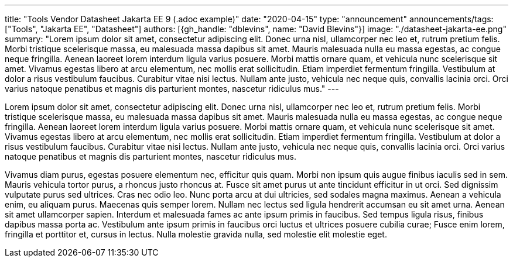 ---
title: "Tools Vendor Datasheet Jakarta EE 9 (.adoc example)"
date: "2020-04-15"
type: "announcement"
announcements/tags: ["Tools", "Jakarta EE", "Datasheet"]
authors: [{gh_handle: "dblevins", name: "David Blevins"}]
image: "./datasheet-jakarta-ee.png"
summary: "Lorem ipsum dolor sit amet, consectetur adipiscing elit. Donec urna nisl, ullamcorper nec leo et, rutrum pretium felis. Morbi tristique scelerisque massa, eu malesuada massa dapibus sit amet. Mauris malesuada nulla eu massa egestas, ac congue neque fringilla. Aenean laoreet lorem interdum ligula varius posuere. Morbi mattis ornare quam, et vehicula nunc scelerisque sit amet. Vivamus egestas libero at arcu elementum, nec mollis erat sollicitudin. Etiam imperdiet fermentum fringilla. Vestibulum at dolor a risus vestibulum faucibus. Curabitur vitae nisi lectus. Nullam ante justo, vehicula nec neque quis, convallis lacinia orci. Orci varius natoque penatibus et magnis dis parturient montes, nascetur ridiculus mus."
---

Lorem ipsum dolor sit amet, consectetur adipiscing elit. Donec urna nisl, ullamcorper nec leo et, rutrum pretium felis. Morbi tristique scelerisque massa, eu malesuada massa dapibus sit amet. Mauris malesuada nulla eu massa egestas, ac congue neque fringilla. Aenean laoreet lorem interdum ligula varius posuere. Morbi mattis ornare quam, et vehicula nunc scelerisque sit amet. Vivamus egestas libero at arcu elementum, nec mollis erat sollicitudin. Etiam imperdiet fermentum fringilla. Vestibulum at dolor a risus vestibulum faucibus. Curabitur vitae nisi lectus. Nullam ante justo, vehicula nec neque quis, convallis lacinia orci. Orci varius natoque penatibus et magnis dis parturient montes, nascetur ridiculus mus.

Vivamus diam purus, egestas posuere elementum nec, efficitur quis quam. Morbi non ipsum quis augue finibus iaculis sed in sem. Mauris vehicula tortor purus, a rhoncus justo rhoncus at. Fusce sit amet purus ut ante tincidunt efficitur in ut orci. Sed dignissim vulputate purus sed ultrices. Cras nec odio leo. Nunc porta arcu at dui ultricies, sed sodales magna maximus. Aenean a vehicula enim, eu aliquam purus. Maecenas quis semper lorem. Nullam nec lectus sed ligula hendrerit accumsan eu sit amet urna. Aenean sit amet ullamcorper sapien. Interdum et malesuada fames ac ante ipsum primis in faucibus. Sed tempus ligula risus, finibus dapibus massa porta ac. Vestibulum ante ipsum primis in faucibus orci luctus et ultrices posuere cubilia curae; Fusce enim lorem, fringilla et porttitor et, cursus in lectus. Nulla molestie gravida nulla, sed molestie elit molestie eget.